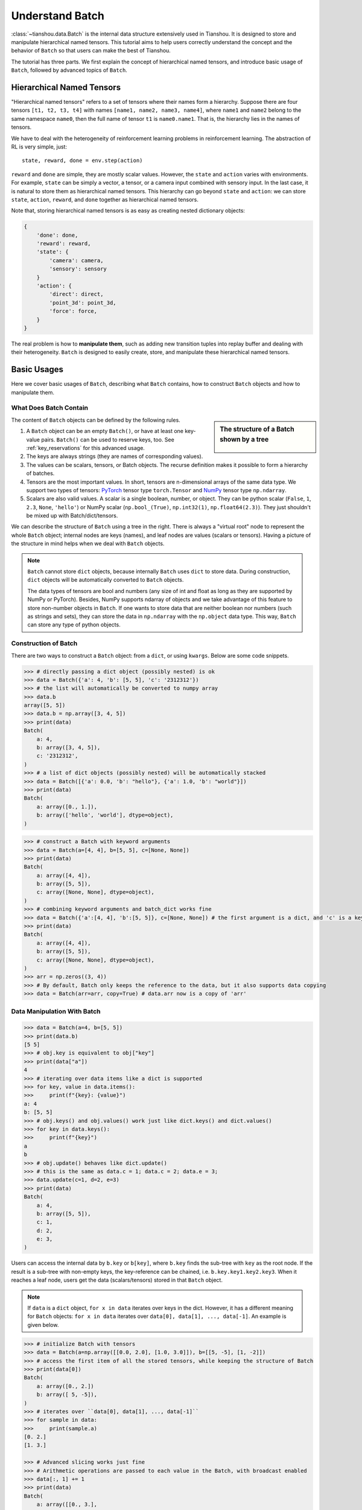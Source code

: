 .. _batch_concept:

Understand Batch
================

:class:`~tianshou.data.Batch` is the internal data structure extensively used in Tianshou. It is designed to store and manipulate hierarchical named tensors. This tutorial aims to help users correctly understand the concept and the behavior of ``Batch`` so that users can make the best of Tianshou.

The tutorial has three parts. We first explain the concept of hierarchical named tensors, and introduce basic usage of ``Batch``, followed by advanced topics of ``Batch``.

Hierarchical Named Tensors
---------------------------

"Hierarchical named tensors" refers to a set of tensors where their names form a hierarchy. Suppose there are four tensors ``[t1, t2, t3, t4]`` with names ``[name1, name2, name3, name4]``, where ``name1`` and ``name2`` belong to the same namespace ``name0``, then the full name of tensor ``t1`` is ``name0.name1``. That is, the hierarchy lies in the names of tensors.

We have to deal with the heterogeneity of reinforcement learning problems in reinforcement learning. The abstraction of RL is very simple, just::

    state, reward, done = env.step(action)

``reward`` and ``done`` are simple, they are mostly scalar values. However, the ``state`` and ``action`` varies with environments. For example, ``state`` can be simply a vector, a tensor, or a camera input combined with sensory input. In the last case, it is natural to store them as hierarchical named tensors. This hierarchy can go beyond ``state`` and ``action``: we can store ``state``, ``action``, ``reward``, and ``done`` together as hierarchical named tensors.

Note that, storing hierarchical named tensors is as easy as creating nested dictionary objects:

.. code-block:: python

    {
        'done': done,
        'reward': reward,
        'state': {
            'camera': camera,
            'sensory': sensory
        }
        'action': {
            'direct': direct,
            'point_3d': point_3d,
            'force': force,
        }
    }

The real problem is how to **manipulate them**, such as adding new transition tuples into replay buffer and dealing with their heterogeneity. ``Batch`` is designed to easily create, store, and manipulate these hierarchical named tensors.

Basic Usages
------------

Here we cover basic usages of ``Batch``, describing what ``Batch`` contains, how to construct ``Batch`` objects and how to manipulate them.

What Does Batch Contain
^^^^^^^^^^^^^^^^^^^^^^^

.. sidebar:: The structure of a Batch shown by a tree

     .. Figure:: ../_static/images/batch_tree.png

The content of ``Batch`` objects can be defined by the following rules.

1. A ``Batch`` object can be an empty ``Batch()``, or have at least one key-value pairs. ``Batch()`` can be used to reserve keys, too. See :ref:`key_reservations` for this advanced usage.

2. The keys are always strings (they are names of corresponding values).

3. The values can be scalars, tensors, or Batch objects. The recurse definition makes it possible to form a hierarchy of batches.

4. Tensors are the most important values. In short, tensors are n-dimensional arrays of the same data type. We support two types of tensors: `PyTorch <https://pytorch.org/>`_ tensor type ``torch.Tensor`` and `NumPy <https://numpy.org/>`_ tensor type ``np.ndarray``.

5. Scalars are also valid values. A scalar is a single boolean, number, or object. They can be python scalar (``False``, ``1``, ``2.3``, ``None``, ``'hello'``) or NumPy scalar (``np.bool_(True)``, ``np.int32(1)``, ``np.float64(2.3)``). They just shouldn't be mixed up with Batch/dict/tensors.

We can describe the structure of ``Batch`` using a tree in the right. There is always a "virtual root" node to represent the whole ``Batch`` object; internal nodes are keys (names), and leaf nodes are values (scalars or tensors). Having a picture of the structure in mind helps when we deal with ``Batch`` objects.

.. note::

    ``Batch`` cannot store ``dict`` objects, because internally ``Batch`` uses ``dict`` to store data. During construction, ``dict`` objects will be automatically converted to ``Batch`` objects.

    The data types of tensors are bool and numbers (any size of int and float as long as they are supported by NumPy or PyTorch). Besides, NumPy supports ndarray of objects and we take advantage of this feature to store non-number objects in ``Batch``. If one wants to store data that are neither boolean nor numbers (such as strings and sets), they can store the data in ``np.ndarray`` with the ``np.object`` data type. This way, ``Batch`` can store any type of python objects.

Construction of Batch
^^^^^^^^^^^^^^^^^^^^^

There are two ways to construct a ``Batch`` object: from a ``dict``, or using ``kwargs``. Below are some code snippets.

.. raw:: html

   <details>
   <summary>Construct Batch from dict</summary>

.. code-block:: python

    >>> # directly passing a dict object (possibly nested) is ok
    >>> data = Batch({'a': 4, 'b': [5, 5], 'c': '2312312'})
    >>> # the list will automatically be converted to numpy array
    >>> data.b
    array([5, 5])
    >>> data.b = np.array([3, 4, 5])
    >>> print(data)
    Batch(
        a: 4,
        b: array([3, 4, 5]),
        c: '2312312',
    )
    >>> # a list of dict objects (possibly nested) will be automatically stacked
    >>> data = Batch([{'a': 0.0, 'b': "hello"}, {'a': 1.0, 'b': "world"}])
    >>> print(data)
    Batch(
        a: array([0., 1.]),
        b: array(['hello', 'world'], dtype=object),
    )

.. raw:: html

   </details>

.. raw:: html

   <details>
   <summary>Construct Batch from kwargs</summary>

.. code-block:: python

    >>> # construct a Batch with keyword arguments
    >>> data = Batch(a=[4, 4], b=[5, 5], c=[None, None])
    >>> print(data)
    Batch(
        a: array([4, 4]),
        b: array([5, 5]),
        c: array([None, None], dtype=object),
    )
    >>> # combining keyword arguments and batch_dict works fine
    >>> data = Batch({'a':[4, 4], 'b':[5, 5]}, c=[None, None]) # the first argument is a dict, and 'c' is a keyword argument
    >>> print(data)
    Batch(
        a: array([4, 4]),
        b: array([5, 5]),
        c: array([None, None], dtype=object),
    )
    >>> arr = np.zeros((3, 4))
    >>> # By default, Batch only keeps the reference to the data, but it also supports data copying
    >>> data = Batch(arr=arr, copy=True) # data.arr now is a copy of 'arr'

.. raw:: html

   </details>

Data Manipulation With Batch
^^^^^^^^^^^^^^^^^^^^^^^^^^^^

.. raw:: html

   <details>
   <summary>Access data stored in Batch</summary>

.. code-block:: python

        >>> data = Batch(a=4, b=[5, 5])
        >>> print(data.b)
        [5 5]
        >>> # obj.key is equivalent to obj["key"]
        >>> print(data["a"])
        4
        >>> # iterating over data items like a dict is supported
        >>> for key, value in data.items():
        >>>     print(f"{key}: {value}")
        a: 4
        b: [5, 5]
        >>> # obj.keys() and obj.values() work just like dict.keys() and dict.values()
        >>> for key in data.keys():
        >>>     print(f"{key}")
        a
        b
        >>> # obj.update() behaves like dict.update()
        >>> # this is the same as data.c = 1; data.c = 2; data.e = 3;
        >>> data.update(c=1, d=2, e=3)
        >>> print(data)
        Batch(
            a: 4,
            b: array([5, 5]),
            c: 1,
            d: 2,
            e: 3,
        )

.. raw:: html

   </details>

Users can access the internal data by ``b.key`` or ``b[key]``, where ``b.key`` finds the sub-tree with ``key`` as the root node. If the result is a sub-tree with non-empty keys, the key-reference can be chained, i.e. ``b.key.key1.key2.key3``. When it reaches a leaf node, users get the data (scalars/tensors) stored in that ``Batch`` object.


.. note::

    If ``data`` is a ``dict`` object, ``for x in data`` iterates over keys in the dict. However, it has a different meaning for ``Batch`` objects: ``for x in data`` iterates over ``data[0], data[1], ..., data[-1]``. An example is given below.

.. raw:: html

   <details>
   <summary>Index and slicing of Batch</summary>

.. code-block:: python

    >>> # initialize Batch with tensors
    >>> data = Batch(a=np.array([[0.0, 2.0], [1.0, 3.0]]), b=[[5, -5], [1, -2]])
    >>> # access the first item of all the stored tensors, while keeping the structure of Batch
    >>> print(data[0])
    Batch(
        a: array([0., 2.])
        b: array([ 5, -5]),
    )
    >>> # iterates over ``data[0], data[1], ..., data[-1]``
    >>> for sample in data:
    >>>     print(sample.a)
    [0. 2.]
    [1. 3.]

    >>> # Advanced slicing works just fine
    >>> # Arithmetic operations are passed to each value in the Batch, with broadcast enabled
    >>> data[:, 1] += 1
    >>> print(data)
    Batch(
        a: array([[0., 3.],
                  [1., 4.]]),
        b: array([[ 5, -4]]),
    )

    >>> # amazingly, you can directly apply np.mean to a Batch object
    >>> print(np.mean(data))
    Batch(
        a: 1.5,
        b: -0.25,
    )

    >>> # directly converted to a list is also available
    >>> list(data)
    [Batch(
         a: array([0., 3.]),
         b: array([ 5, -4]),
     ),
     Batch(
         a: array([1., 4.]),
         b: array([ 1, -1]),
     )]

.. raw:: html

   </details>

``Batch`` also partially reproduces the NumPy ndarray APIs. It supports advanced slicing, such as ``batch[:, i]`` so long as the slice is valid. Broadcast mechanism of NumPy works for ``Batch``, too.

.. raw:: html

   <details>
   <summary>Stack / concatenate / split of Batches</summary>

.. code-block:: python

    >>> data_1 = Batch(a=np.array([0.0, 2.0]), b=5)
    >>> data_2 = Batch(a=np.array([1.0, 3.0]), b=-5)
    >>> data = Batch.stack((data_1, data_2))
    >>> print(data)
    Batch(
        b: array([ 5, -5]),
        a: array([[0., 2.],
                  [1., 3.]]),
    )
    >>> # split supports random shuffling
    >>> data_split = list(data.split(1, shuffle=False))
    >>> print(list(data.split(1, shuffle=False)))
    [Batch(
        b: array([5]),
        a: array([[0., 2.]]),
    ), Batch(
        b: array([-5]),
        a: array([[1., 3.]]),
    )]
    >>> data_cat = Batch.cat(data_split)
    >>> print(data_cat)
    Batch(
        b: array([ 5, -5]),
        a: array([[0., 2.],
                  [1., 3.]]),
    )

.. raw:: html

   </details>

Stacking and concatenating multiple ``Batch`` instances, or split an instance into multiple batches, they are all easy and intuitive in Tianshou. For now, we stick to the aggregation (stack/concatenate) of homogeneous batches (with the same structure). Stack/Concatenation of heterogeneous batches are discussed in :ref:`aggregation`.

Advanced Topics
---------------

From here on, this tutorial focuses on advanced topics of ``Batch``, including key reservation, length/shape and aggregation of heterogeneous batches.

.. _key_reservations:

Key Reservations
^^^^^^^^^^^^^^^^

.. sidebar:: The structure of a Batch with reserved keys

     .. Figure:: ../_static/images/batch_reserve.png

In many cases, we know in the first place what keys we have, but we do not know the shape of values until we run the environment. To deal with this, Tianshou supports key reservations: **reserve a key and use a placeholder value**.

The usage is easy: just use ``Batch()`` to be the value of reserved keys.

.. code-block:: python

    >>> a = Batch(b=Batch()) # 'b' is a reserved key
    >>> # this is called hierarchical key reservation
    >>> a = Batch(b=Batch(c=Batch()), d=Batch()) # 'c' and 'd' are reserved key
    >>> # the structure of this last Batch is shown below
    >>> a = Batch(key1=tensor1, key2=tensor2, key3=Batch(key4=Batch(), key5=Batch()))

Still, we can use a tree (in the right) to show the structure of ``Batch`` objects with reserved keys, where reserved keys are special internal nodes that do not have attached leaf nodes.

.. note::

    Reserved keys mean that in the future there will eventually be values attached to them. The values can be scalars, tensors, or even **Batch** objects. Understanding this is critical to understand the behavior of ``Batch`` when dealing with heterogeneous Batches.

The introduction of reserved keys gives rise to the need to check if a key is reserved. Tianshou provides ``Batch.is_empty`` to achieve this.

.. raw:: html

   <details>
   <summary>Examples of Batch.is_empty</summary>

.. code-block:: python

    >>> Batch().is_empty()
    True
    >>> Batch(a=Batch(), b=Batch(c=Batch())).is_empty()
    False
    >>> Batch(a=Batch(), b=Batch(c=Batch())).is_empty(recurse=True)
    True
    >>> Batch(d=1).is_empty()
    False
    >>> Batch(a=np.float64(1.0)).is_empty()
    False

.. raw:: html

   </details>

The ``Batch.is_empty`` function has an option to decide whether to identify direct emptiness (just a ``Batch()``) or to identify recurse emptiness (a ``Batch`` object without any scalar/tensor leaf nodes).

.. note::

    Do not get confused with ``Batch.is_empty`` and ``Batch.empty``. ``Batch.empty`` and its in-place variant ``Batch.empty_`` are used to set some values to zeros or None. Check the API documentation for further details.

Length and Shape
^^^^^^^^^^^^^^^^

.. raw:: html

   <details>
   <summary>Examples of len and obj.shape for Batch objects</summary>

.. code-block:: python

    >>> data = Batch(a=[5., 4.], b=np.zeros((2, 3, 4)))
    >>> data.shape
    [2]
    >>> len(data)
    2
    >>> data[0].shape
    []
    >>> len(data[0])
    TypeError: Object of type 'Batch' has no len()

.. raw:: html

   </details>

The most common usage of ``Batch`` is to store a Batch of data. The term "Batch" comes from the deep learning community to denote a mini-batch of sampled data from the whole dataset. In this regard, "Batch" typically means a collection of tensors whose first dimensions are the same. Then the length of a ``Batch`` object is simply the batch-size.

If all the leaf nodes in a ``Batch`` object are tensors, but they have different lengths, they can be readily stored in ``Batch``. However, for ``Batch`` of this kind, the ``len(obj)`` seems a bit ambiguous. Currently, Tianshou returns the length of the shortest tensor, but we strongly recommend that users do not use the ``len(obj)`` operator on ``Batch`` objects with tensors of different lengths.

.. note::

    Following the convention of scientific computation, scalars have no length. If there is any scalar leaf node in a ``Batch`` object, an exception will occur when users call ``len(obj)``.

    In addition, values of reserved keys are undetermined, so they have no length, neither. Or, to be specific, values of reserved keys have lengths of **any**. When there is a mix of tensors and reserved keys, the latter will be ignored in ``len(obj)`` and the minimum length of tensors is returned. When there is not any tensor in the ``Batch`` object, Tianshou raises an exception, too.

The ``obj.shape`` attribute of ``Batch`` behaves somewhat similar to ``len(obj)``:

1. If all the leaf nodes in a ``Batch`` object are tensors with the same shape, that shape is returned.

2. If all the leaf nodes in a ``Batch`` object are tensors but they have different shapes, the minimum length of each dimension is returned.

3. If there is any scalar value in a ``Batch`` object, ``obj.shape`` returns ``[]``.

4. The shape of reserved keys is undetermined, too. We treat their shape as ``[]``.

.. _aggregation:

Aggregation of Heterogeneous Batches
^^^^^^^^^^^^^^^^^^^^^^^^^^^^^^^^^^^^

In this section, we talk about aggregation operators (stack/concatenate) on heterogeneous ``Batch`` objects.

We only consider the heterogeneity in the structure of ``Batch`` objects. The aggregation operators are eventually done by NumPy/PyTorch operators (``np.stack``, ``np.concatenate``, ``torch.stack``, ``torch.cat``). Heterogeneity in values can fail these operators (such as stacking ``np.ndarray`` with ``torch.Tensor``, or stacking tensors with different shapes) and an exception will be raised.

First, let's check some examples to have an intuitive understanding of the behavior.

.. code-block:: python

    >>> # examples of stack: a is missing key `b`, and b is missing key `a`
    >>> a = Batch(a=np.zeros([4, 4]), common=Batch(c=np.zeros([4, 5])))
    >>> b = Batch(b=np.zeros([4, 6]), common=Batch(c=np.zeros([4, 5])))
    >>> c = Batch.stack([a, b])
    >>> c.a.shape
    (2, 4, 4)
    >>> c.b.shape
    (2, 4, 6)
    >>> c.common.c.shape
    (2, 4, 5)
    >>> # None or 0 is padded with appropriate shape
    >>> data_1 = Batch(a=np.array([0.0, 2.0]))
    >>> data_2 = Batch(a=np.array([1.0, 3.0]), b='done')
    >>> data = Batch.stack((data_1, data_2))
    >>> print(data)
    Batch(
        a: array([[0., 2.],
                  [1., 3.]]),
        b: array([None, 'done'], dtype=object),
    )
    >>> # examples of cat: a is missing key `b`, and b is missing key `a`
    >>> a = Batch(a=np.zeros([3, 4]), common=Batch(c=np.zeros([3, 5])))
    >>> b = Batch(b=np.zeros([4, 3]), common=Batch(c=np.zeros([4, 5])))
    >>> c = Batch.cat([a, b])
    >>> c.a.shape
    (7, 4)
    >>> c.b.shape
    (7, 3)
    >>> c.common.c.shape
    (7, 5)

The behavior is natural: for keys that are not shared across all batches, batches that do not have these keys will be padded by zeros (or ``None`` if the data type is ``np.object``).

However, there are some cases when batches are too heterogeneous that they cannot be aggregated:

.. code-block:: python

    >>> a = Batch(a=np.zeros([4, 4]))
    >>> b = Batch(a=Batch(b=Batch()))
    >>> # this will raise an exception
    >>> c = Batch.stack([a, b])

Then how to determine if batches can be aggregated? Let's rethink the purpose of reserved keys. What is the advantage of ``a1=Batch(b=Batch())`` over ``a2=Batch()``? The only difference is that ``a1.b`` returns ``Batch()`` but ``a2.b`` raises an exception. That's to say, **we reserve keys for attribute reference**.

We say a key chain ``k=[key1, key2, ..., keyn]`` is applicable to ``b`` if the expression ``b.key1.key2.{...}.keyn`` is valid, and the result is ``b[k]``.

For a set of ``Batch`` objects denoted as :math:`S`, they can be aggregated if there exists a ``Batch`` object ``b`` satisfying the following rules:

    1. Key chain applicability: For any object ``bi`` in :math:`S`, any key chain ``k`` that is applicable to this object is also applicable to ``b``.

    2. Type consistency: If ``bi[k]`` is not ``Batch()`` (the last key in the key chain is not a reserved key), then the type of ``b[k]`` should be the same as ``bi[k]``.

The key chain applicability rises from the motivation of reserved keys. The type consistency requirement rises from the fact that, if we have a scalar/tensor/non-empty Batch value, that position in the aggregated ``Batch`` object should also be a scalar/tensor or a non-empty Batch.

If there exists ``b`` that satisfies these rules, it is clear that adding more reserved keys into ``b`` will not break these rules and there will be infinitely many ``b`` that can satisfy these rules. Among them, there will be an object with the least number of keys, and that is the answer to aggregating :math:`S`.

The above definition precisely defines the structure of the result of stacking/concatenating batches. The values are relatively easy to define: for any key chain ``k`` that applies to ``b``, ``b[k]`` is the stack/concatenation of ``[bi[k] for bi in S]`` (if ``k`` does not apply to ``bi``, the appropriate size of zeros or ``None`` are filled automatically). If ``bi[k]`` are all ``Batch()``, then the aggregation result is also an empty ``Batch()``.

Conceptually, how to aggregate batches is well done. And it is enough to understand the behavior of ``Batch`` objects during aggregation. Implementation is another story, though. Fortunately, Tianshou users do not have to worry about it. Just have the conceptual image in mind and you are all set!

Miscellaneous Notes
^^^^^^^^^^^^^^^^^^^

1. ``Batch`` is serializable and therefore Pickle compatible. ``Batch`` objects can be saved to disk and later restored by the python ``pickle`` module. This pickle compatibility is especially important for distributed sampling from environments.

.. raw:: html

   <details>
   <summary>Batch.to_torch and Batch.to_numpy</summary>

.. code-block:: python

    >>> data = Batch(a=np.zeros((3, 4)))
    >>> data.to_torch(dtype=torch.float32, device='cpu')
    >>> print(data.a)
    tensor([[0., 0., 0., 0.],
            [0., 0., 0., 0.],
            [0., 0., 0., 0.]])
    >>> # data.to_numpy is also available
    >>> data.to_numpy()

.. raw:: html

   </details>

2. It is often the case that the observations returned from the environment are NumPy ndarrays but the policy requires ``torch.Tensor`` for prediction and learning. In this regard, Tianshou provides helper functions to convert the stored data in-place into Numpy arrays or Torch tensors.

3. ``obj.stack_([a, b])`` is the same as ``Batch.stack([obj, a, b])``, and ``obj.cat_([a, b])`` is the same as ``Batch.cat([obj, a, b])``. Considering the frequent requirement of concatenating two ``Batch`` objects, Tianshou also supports ``obj.cat_(a)`` to be an alias of ``obj.cat_([a])``.

4. ``Batch.cat`` and ``Batch.cat_`` does not support ``axis`` argument as ``np.concatenate`` and ``torch.cat`` currently.

5. ``Batch.stack`` and ``Batch.stack_`` support the ``axis`` argument so that one can stack batches besides the first dimension. But be cautious, if there are keys that are not shared across all batches, ``stack`` with ``axis != 0`` is undefined, and will cause an exception currently.
